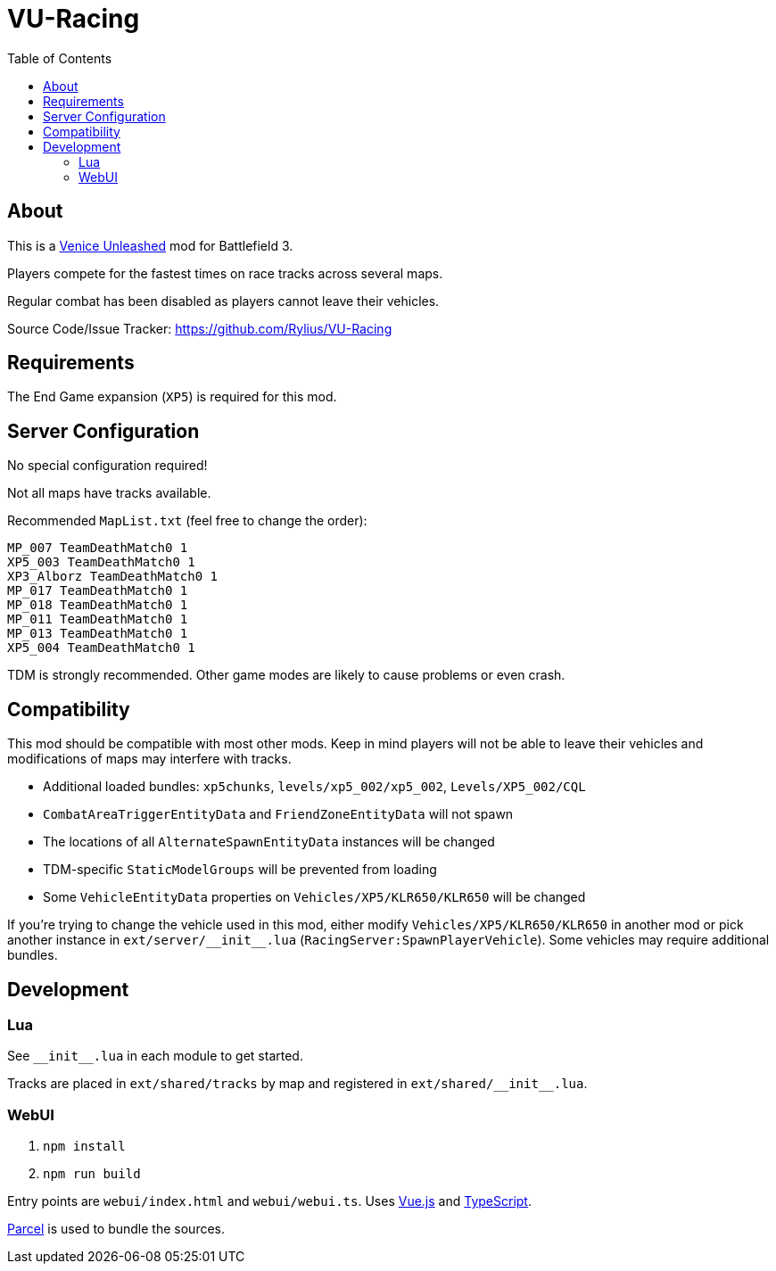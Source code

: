 = VU-Racing
:toc:

== About

This is a https://veniceunleashed.net/[Venice Unleashed] mod for Battlefield 3.

Players compete for the fastest times on race tracks across several maps.

Regular combat has been disabled as players cannot leave their vehicles.

Source Code/Issue Tracker: https://github.com/Rylius/VU-Racing

== Requirements

The End Game expansion (`XP5`) is required for this mod.

== Server Configuration

No special configuration required!

Not all maps have tracks available.

Recommended `MapList.txt` (feel free to change the order):

....
MP_007 TeamDeathMatch0 1
XP5_003 TeamDeathMatch0 1
XP3_Alborz TeamDeathMatch0 1
MP_017 TeamDeathMatch0 1
MP_018 TeamDeathMatch0 1
MP_011 TeamDeathMatch0 1
MP_013 TeamDeathMatch0 1
XP5_004 TeamDeathMatch0 1
....

TDM is strongly recommended.
Other game modes are likely to cause problems or even crash.

== Compatibility

This mod should be compatible with most other mods.
Keep in mind players will not be able to leave their vehicles and modifications of maps may interfere with tracks.

* Additional loaded bundles: `xp5chunks`, `levels/xp5_002/xp5_002`, `Levels/XP5_002/CQL`
* `CombatAreaTriggerEntityData` and `FriendZoneEntityData` will not spawn
* The locations of all `AlternateSpawnEntityData` instances will be changed
* TDM-specific `StaticModelGroups` will be prevented from loading
* Some `VehicleEntityData` properties on `Vehicles/XP5/KLR650/KLR650` will be changed

If you're trying to change the vehicle used in this mod, either modify `Vehicles/XP5/KLR650/KLR650` in another mod or pick another instance in `+ext/server/__init__.lua+` (`RacingServer:SpawnPlayerVehicle`).
Some vehicles may require additional bundles.

== Development

=== Lua

See `+__init__.lua+` in each module to get started.

Tracks are placed in `ext/shared/tracks` by map and registered in `+ext/shared/__init__.lua+`.

=== WebUI

. `npm install`
. `npm run build`

Entry points are `webui/index.html` and `webui/webui.ts`.
Uses https://vuejs.org/[Vue.js] and https://www.typescriptlang.org/[TypeScript].

https://parceljs.org/[Parcel] is used to bundle the sources.
